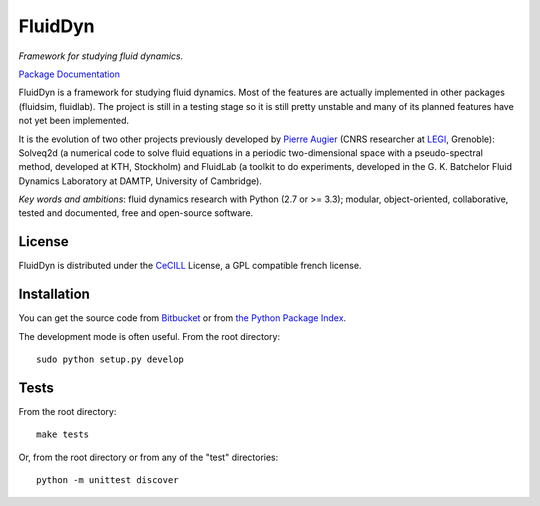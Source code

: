 ========
FluidDyn
========

*Framework for studying fluid dynamics.*

`Package Documentation <http://pythonhosted.org/fluiddyn>`__

FluidDyn is a framework for studying fluid dynamics. Most of the
features are actually implemented in other packages (fluidsim,
fluidlab).  The project is still in a testing stage so it is still
pretty unstable and many of its planned features have not yet been
implemented.

It is the evolution of two other projects previously developed by
`Pierre Augier
<http://www.legi.grenoble-inp.fr/people/Pierre.Augier/>`_ (CNRS
researcher at `LEGI <http://www.legi.grenoble-inp.fr>`_, Grenoble):
Solveq2d (a numerical code to solve fluid equations in a periodic
two-dimensional space with a pseudo-spectral method, developed at KTH,
Stockholm) and FluidLab (a toolkit to do experiments, developed in
the G. K. Batchelor Fluid Dynamics Laboratory at DAMTP, University of
Cambridge).

*Key words and ambitions*: fluid dynamics research with Python (2.7 or
>= 3.3); modular, object-oriented, collaborative, tested and
documented, free and open-source software.

License
-------

FluidDyn is distributed under the CeCILL_ License, a GPL compatible
french license.

.. _CeCILL: http://www.cecill.info/index.en.html

Installation
------------

You can get the source code from `Bitbucket
<https://bitbucket.org/paugier/fluiddyn>`__ or from `the Python
Package Index <https://pypi.python.org/pypi/fluiddyn/>`__.

The development mode is often useful. From the root directory::

  sudo python setup.py develop

Tests
-----

From the root directory::

  make tests

Or, from the root directory or from any of the "test" directories::

  python -m unittest discover
